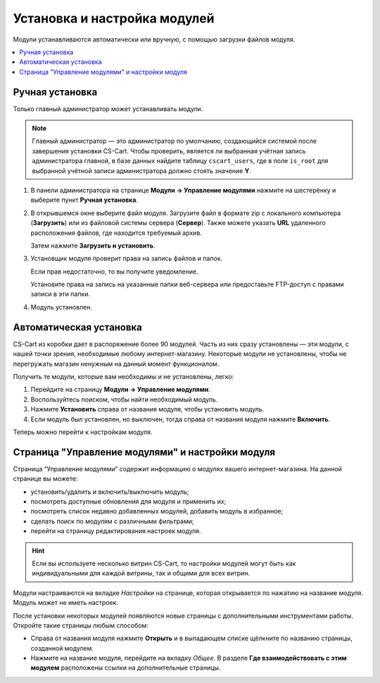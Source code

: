 *****************************
Установка и настройка модулей
*****************************

Модули устанавливаются автоматически или вручную, с помощью загрузки файлов модуля.

.. contents::
    :backlinks: none
    :local:

Ручная установка
================

Только главный администратор может устанавливать модули.

.. note::
    
    Главный администратор — это администратор по умолчанию, создающийся системой после завершения установки CS-Cart. Чтобы проверить, является ли выбранная учётная запись администратора главной, в базе данных найдите таблицу ``cscart_users``, где в поле ``is_root`` для выбранной учётной записи администратора должно стоять значение **Y**.

#. В панели администратора на странице **Модули → Управление модулями** нажмите на шестерёнку и выберите пункт **Ручная установка**.

   .. fancybox:: img/manual_install.png
       :alt: Ручная установка модуля

#. В открывшемся окне выберите файл модуля. Загрузите файл в формате zip с локального компьютера (**Загрузить**) или из файловой системы сервера (**Сервер**). Также можете указать **URL** удаленного расположения файлов, где находится требуемый архив.

   Затем нажмите **Загрузить и установить**.

   .. fancybox:: img/choose_file.png
       :alt: Выбор файла

#. Установщик модуля проверит права на запись файлов и папок. 

   Если прав недостаточно, то вы получите уведомление.

   Установите права на запись на указанные папки веб-сервера или предоставьте FTP-доступ с правами записи в эти папки.

   .. fancybox:: img/permission.png
       :alt: Права на запись

#.  Модуль установлен.

Автоматическая установка
========================

CS-Cart из коробки дает в распоряжение более 90 модулей. Часть из них сразу установлены — эти модули, с нашей точки зрения, необходимые любому интернет-магазину. Некоторые модули не установлены, чтобы не перегружать магазин ненужным на данный момент функционалом.

Получить те модули, которые вам необходимы и не установлены, легко:

#. Перейдите на страницу **Модули → Управление модулями**.

#. Воспользуйтесь поиском, чтобы найти необходимый модуль.

#. Нажмите **Установить** справа от названия модуля, чтобы установить модуль.

#. Если модуль был установлен, но выключен, тогда справа от названия модуля нажмите **Включить**.

Теперь можно перейти к настройкам модуля.

.. fancybox:: img/auto_install.png
    :alt: Автоматическая установка и включение модуля.

Страница "Управление модулями" и настройки модуля
=================================================

Страница “Управление модулями” содержит информацию о модулях вашего интернет-магазина. На данной странице вы можете:

* установить/удалить и включить/выключить модуль;

* посмотреть доступные обновления для модуля и применить их;

* посмотреть список недавно добавленных модулей, добавить модуль в избранное;

* сделать поиск по модулям с различными фильтрами;

* перейти на страницу редактирования настроек модуля.

.. hint::

    Если вы используете несколько витрин CS-Cart, то настройки модулей могут быть как индивидуальными для каждой витрины, так и общими для всех витрин.

Модули настраиваются на вкладке *Настройки* на странице, которая открывается по нажатию на название модуля. Модуль может не иметь настроек.

После установки некоторых модулей появляются новые страницы с дополнительными инструментами работы. Откройте такие страницы любым способом:

* Справа от названия модуля нажмите **Открыть** и в выпадающем списке щёлкните по названию страницы, созданной модулем.

* Нажмите на название модуля, перейдите на вкладку *Общее*. В разделе **Где взаимодействовать с этим модулем** расположены ссылки на дополнительные страницы.

.. fancybox:: img/manage_addons.png
    :alt: Поиск, установка, включение модуля, переход к настройкам.  
